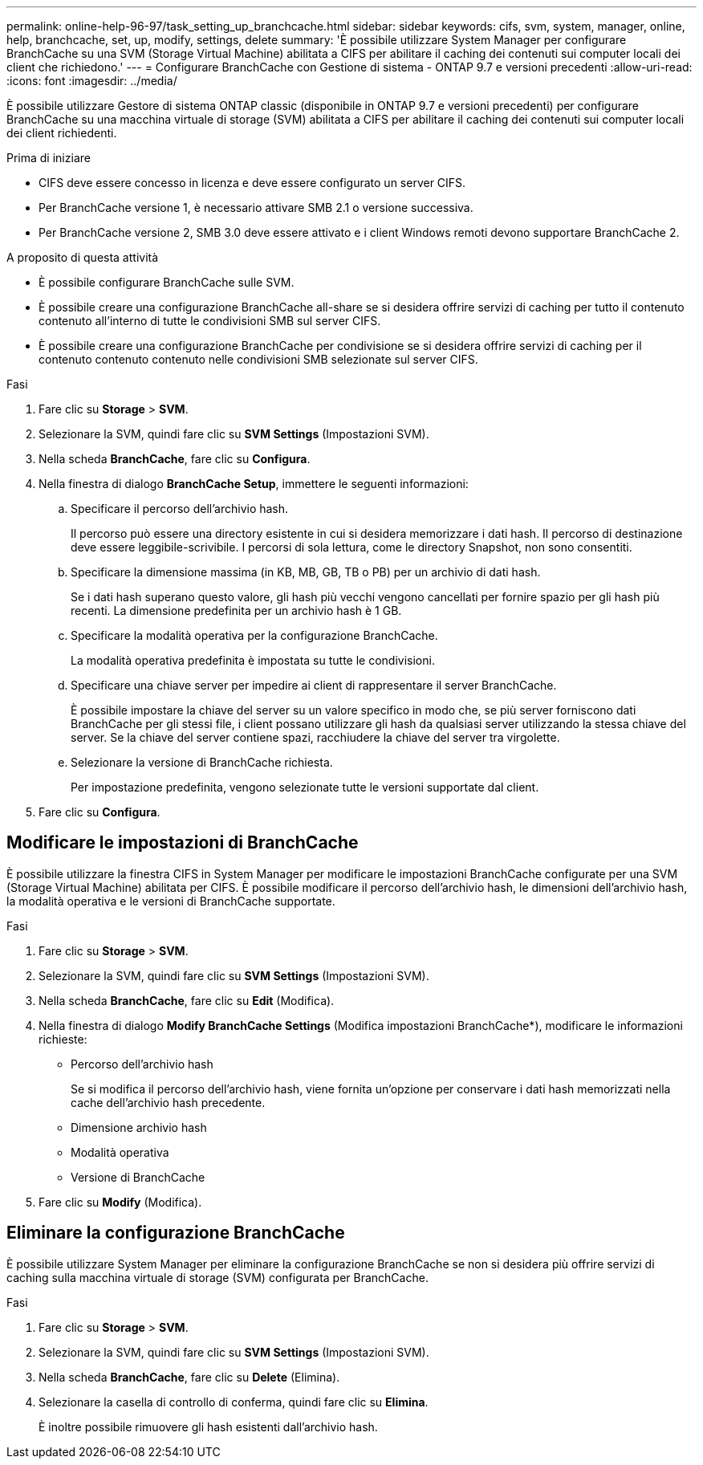---
permalink: online-help-96-97/task_setting_up_branchcache.html 
sidebar: sidebar 
keywords: cifs, svm, system, manager, online, help, branchcache, set, up, modify, settings, delete 
summary: 'È possibile utilizzare System Manager per configurare BranchCache su una SVM (Storage Virtual Machine) abilitata a CIFS per abilitare il caching dei contenuti sui computer locali dei client che richiedono.' 
---
= Configurare BranchCache con Gestione di sistema - ONTAP 9.7 e versioni precedenti
:allow-uri-read: 
:icons: font
:imagesdir: ../media/


[role="lead"]
È possibile utilizzare Gestore di sistema ONTAP classic (disponibile in ONTAP 9.7 e versioni precedenti) per configurare BranchCache su una macchina virtuale di storage (SVM) abilitata a CIFS per abilitare il caching dei contenuti sui computer locali dei client richiedenti.

.Prima di iniziare
* CIFS deve essere concesso in licenza e deve essere configurato un server CIFS.
* Per BranchCache versione 1, è necessario attivare SMB 2.1 o versione successiva.
* Per BranchCache versione 2, SMB 3.0 deve essere attivato e i client Windows remoti devono supportare BranchCache 2.


.A proposito di questa attività
* È possibile configurare BranchCache sulle SVM.
* È possibile creare una configurazione BranchCache all-share se si desidera offrire servizi di caching per tutto il contenuto contenuto all'interno di tutte le condivisioni SMB sul server CIFS.
* È possibile creare una configurazione BranchCache per condivisione se si desidera offrire servizi di caching per il contenuto contenuto contenuto nelle condivisioni SMB selezionate sul server CIFS.


.Fasi
. Fare clic su *Storage* > *SVM*.
. Selezionare la SVM, quindi fare clic su *SVM Settings* (Impostazioni SVM).
. Nella scheda *BranchCache*, fare clic su *Configura*.
. Nella finestra di dialogo *BranchCache Setup*, immettere le seguenti informazioni:
+
.. Specificare il percorso dell'archivio hash.
+
Il percorso può essere una directory esistente in cui si desidera memorizzare i dati hash. Il percorso di destinazione deve essere leggibile-scrivibile. I percorsi di sola lettura, come le directory Snapshot, non sono consentiti.

.. Specificare la dimensione massima (in KB, MB, GB, TB o PB) per un archivio di dati hash.
+
Se i dati hash superano questo valore, gli hash più vecchi vengono cancellati per fornire spazio per gli hash più recenti. La dimensione predefinita per un archivio hash è 1 GB.

.. Specificare la modalità operativa per la configurazione BranchCache.
+
La modalità operativa predefinita è impostata su tutte le condivisioni.

.. Specificare una chiave server per impedire ai client di rappresentare il server BranchCache.
+
È possibile impostare la chiave del server su un valore specifico in modo che, se più server forniscono dati BranchCache per gli stessi file, i client possano utilizzare gli hash da qualsiasi server utilizzando la stessa chiave del server. Se la chiave del server contiene spazi, racchiudere la chiave del server tra virgolette.

.. Selezionare la versione di BranchCache richiesta.
+
Per impostazione predefinita, vengono selezionate tutte le versioni supportate dal client.



. Fare clic su *Configura*.




== Modificare le impostazioni di BranchCache

È possibile utilizzare la finestra CIFS in System Manager per modificare le impostazioni BranchCache configurate per una SVM (Storage Virtual Machine) abilitata per CIFS. È possibile modificare il percorso dell'archivio hash, le dimensioni dell'archivio hash, la modalità operativa e le versioni di BranchCache supportate.

.Fasi
. Fare clic su *Storage* > *SVM*.
. Selezionare la SVM, quindi fare clic su *SVM Settings* (Impostazioni SVM).
. Nella scheda *BranchCache*, fare clic su *Edit* (Modifica).
. Nella finestra di dialogo *Modify BranchCache Settings* (Modifica impostazioni BranchCache*), modificare le informazioni richieste:
+
** Percorso dell'archivio hash
+
Se si modifica il percorso dell'archivio hash, viene fornita un'opzione per conservare i dati hash memorizzati nella cache dell'archivio hash precedente.

** Dimensione archivio hash
** Modalità operativa
** Versione di BranchCache


. Fare clic su *Modify* (Modifica).




== Eliminare la configurazione BranchCache

È possibile utilizzare System Manager per eliminare la configurazione BranchCache se non si desidera più offrire servizi di caching sulla macchina virtuale di storage (SVM) configurata per BranchCache.

.Fasi
. Fare clic su *Storage* > *SVM*.
. Selezionare la SVM, quindi fare clic su *SVM Settings* (Impostazioni SVM).
. Nella scheda *BranchCache*, fare clic su *Delete* (Elimina).
. Selezionare la casella di controllo di conferma, quindi fare clic su *Elimina*.
+
È inoltre possibile rimuovere gli hash esistenti dall'archivio hash.


